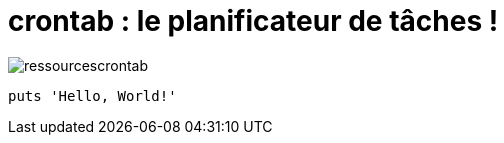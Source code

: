= crontab : le planificateur de tâches !

image::contab/ressourcescrontab.png[]
[,ruby]
----
puts 'Hello, World!'
----